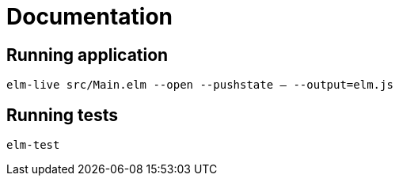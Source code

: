 = Documentation

== Running application
`elm-live src/Main.elm --open --pushstate -- --output=elm.js`

== Running tests

`elm-test`